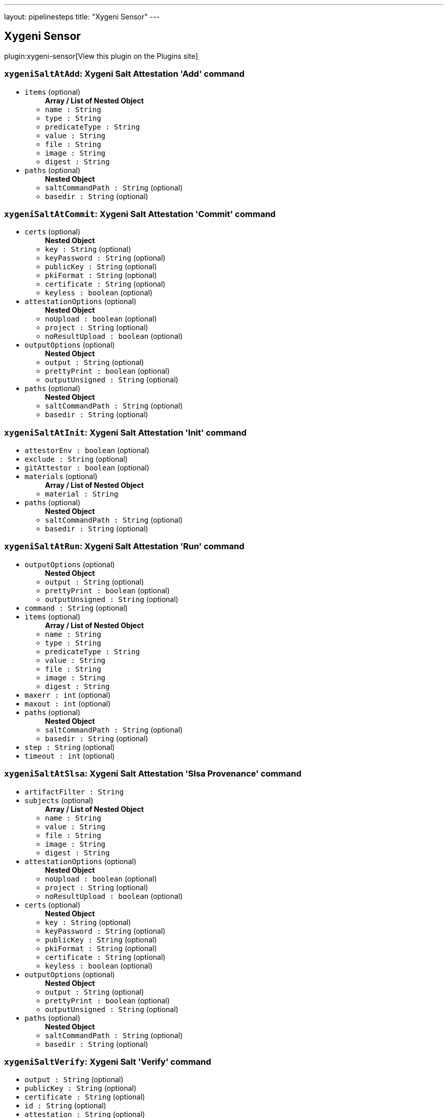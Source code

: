 ---
layout: pipelinesteps
title: "Xygeni Sensor"
---

:notitle:
:description:
:author:
:email: jenkinsci-users@googlegroups.com
:sectanchors:
:toc: left
:compat-mode!:

== Xygeni Sensor

plugin:xygeni-sensor[View this plugin on the Plugins site]

=== `xygeniSaltAtAdd`: Xygeni Salt Attestation 'Add' command
++++
<ul><li><code>items</code> (optional)
<ul><b>Array / List of Nested Object</b>
<li><code>name : String</code>
</li>
<li><code>type : String</code>
</li>
<li><code>predicateType : String</code>
</li>
<li><code>value : String</code>
</li>
<li><code>file : String</code>
</li>
<li><code>image : String</code>
</li>
<li><code>digest : String</code>
</li>
</ul></li>
<li><code>paths</code> (optional)
<ul><b>Nested Object</b>
<li><code>saltCommandPath : String</code> (optional)
</li>
<li><code>basedir : String</code> (optional)
</li>
</ul></li>
</ul>


++++
=== `xygeniSaltAtCommit`: Xygeni Salt Attestation 'Commit' command
++++
<ul><li><code>certs</code> (optional)
<ul><b>Nested Object</b>
<li><code>key : String</code> (optional)
</li>
<li><code>keyPassword : String</code> (optional)
</li>
<li><code>publicKey : String</code> (optional)
</li>
<li><code>pkiFormat : String</code> (optional)
</li>
<li><code>certificate : String</code> (optional)
</li>
<li><code>keyless : boolean</code> (optional)
</li>
</ul></li>
<li><code>attestationOptions</code> (optional)
<ul><b>Nested Object</b>
<li><code>noUpload : boolean</code> (optional)
</li>
<li><code>project : String</code> (optional)
</li>
<li><code>noResultUpload : boolean</code> (optional)
</li>
</ul></li>
<li><code>outputOptions</code> (optional)
<ul><b>Nested Object</b>
<li><code>output : String</code> (optional)
</li>
<li><code>prettyPrint : boolean</code> (optional)
</li>
<li><code>outputUnsigned : String</code> (optional)
</li>
</ul></li>
<li><code>paths</code> (optional)
<ul><b>Nested Object</b>
<li><code>saltCommandPath : String</code> (optional)
</li>
<li><code>basedir : String</code> (optional)
</li>
</ul></li>
</ul>


++++
=== `xygeniSaltAtInit`: Xygeni Salt Attestation 'Init' command
++++
<ul><li><code>attestorEnv : boolean</code> (optional)
</li>
<li><code>exclude : String</code> (optional)
</li>
<li><code>gitAttestor : boolean</code> (optional)
</li>
<li><code>materials</code> (optional)
<ul><b>Array / List of Nested Object</b>
<li><code>material : String</code>
</li>
</ul></li>
<li><code>paths</code> (optional)
<ul><b>Nested Object</b>
<li><code>saltCommandPath : String</code> (optional)
</li>
<li><code>basedir : String</code> (optional)
</li>
</ul></li>
</ul>


++++
=== `xygeniSaltAtRun`: Xygeni Salt Attestation 'Run' command
++++
<ul><li><code>outputOptions</code> (optional)
<ul><b>Nested Object</b>
<li><code>output : String</code> (optional)
</li>
<li><code>prettyPrint : boolean</code> (optional)
</li>
<li><code>outputUnsigned : String</code> (optional)
</li>
</ul></li>
<li><code>command : String</code> (optional)
</li>
<li><code>items</code> (optional)
<ul><b>Array / List of Nested Object</b>
<li><code>name : String</code>
</li>
<li><code>type : String</code>
</li>
<li><code>predicateType : String</code>
</li>
<li><code>value : String</code>
</li>
<li><code>file : String</code>
</li>
<li><code>image : String</code>
</li>
<li><code>digest : String</code>
</li>
</ul></li>
<li><code>maxerr : int</code> (optional)
</li>
<li><code>maxout : int</code> (optional)
</li>
<li><code>paths</code> (optional)
<ul><b>Nested Object</b>
<li><code>saltCommandPath : String</code> (optional)
</li>
<li><code>basedir : String</code> (optional)
</li>
</ul></li>
<li><code>step : String</code> (optional)
</li>
<li><code>timeout : int</code> (optional)
</li>
</ul>


++++
=== `xygeniSaltAtSlsa`: Xygeni Salt Attestation 'Slsa Provenance' command
++++
<ul><li><code>artifactFilter : String</code>
</li>
<li><code>subjects</code> (optional)
<ul><b>Array / List of Nested Object</b>
<li><code>name : String</code>
</li>
<li><code>value : String</code>
</li>
<li><code>file : String</code>
</li>
<li><code>image : String</code>
</li>
<li><code>digest : String</code>
</li>
</ul></li>
<li><code>attestationOptions</code> (optional)
<ul><b>Nested Object</b>
<li><code>noUpload : boolean</code> (optional)
</li>
<li><code>project : String</code> (optional)
</li>
<li><code>noResultUpload : boolean</code> (optional)
</li>
</ul></li>
<li><code>certs</code> (optional)
<ul><b>Nested Object</b>
<li><code>key : String</code> (optional)
</li>
<li><code>keyPassword : String</code> (optional)
</li>
<li><code>publicKey : String</code> (optional)
</li>
<li><code>pkiFormat : String</code> (optional)
</li>
<li><code>certificate : String</code> (optional)
</li>
<li><code>keyless : boolean</code> (optional)
</li>
</ul></li>
<li><code>outputOptions</code> (optional)
<ul><b>Nested Object</b>
<li><code>output : String</code> (optional)
</li>
<li><code>prettyPrint : boolean</code> (optional)
</li>
<li><code>outputUnsigned : String</code> (optional)
</li>
</ul></li>
<li><code>paths</code> (optional)
<ul><b>Nested Object</b>
<li><code>saltCommandPath : String</code> (optional)
</li>
<li><code>basedir : String</code> (optional)
</li>
</ul></li>
</ul>


++++
=== `xygeniSaltVerify`: Xygeni Salt 'Verify' command
++++
<ul><li><code>output : String</code> (optional)
</li>
<li><code>publicKey : String</code> (optional)
</li>
<li><code>certificate : String</code> (optional)
</li>
<li><code>id : String</code> (optional)
</li>
<li><code>attestation : String</code> (optional)
</li>
<li><code>paths</code> (optional)
<ul><b>Nested Object</b>
<li><code>saltCommandPath : String</code> (optional)
</li>
<li><code>basedir : String</code> (optional)
</li>
</ul></li>
<li><code>subjects</code> (optional)
<ul><b>Array / List of Nested Object</b>
<li><code>name : String</code>
</li>
<li><code>value : String</code>
</li>
<li><code>file : String</code>
</li>
<li><code>image : String</code>
</li>
<li><code>digest : String</code>
</li>
</ul></li>
</ul>


++++
